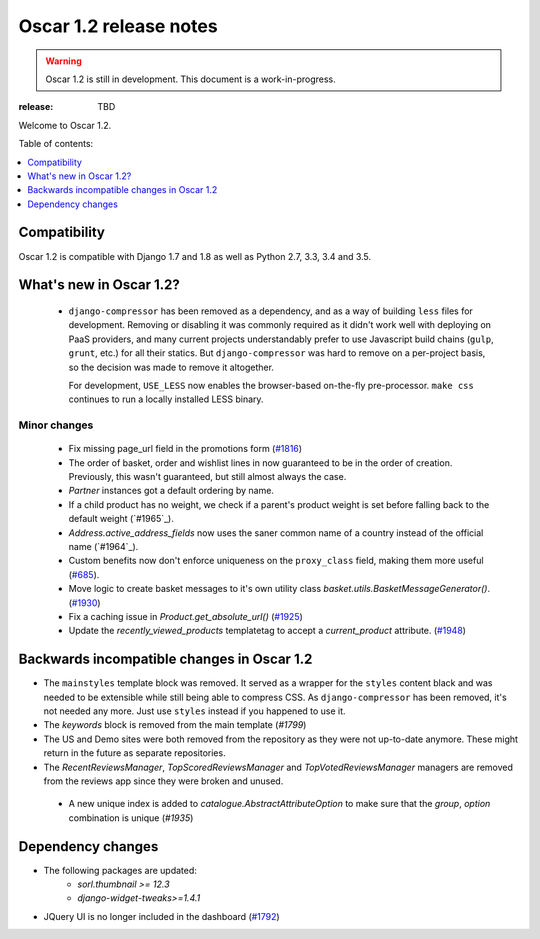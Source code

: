 =======================
Oscar 1.2 release notes
=======================

.. warning::

    Oscar 1.2 is still in development. This document is a work-in-progress.

:release: TBD

Welcome to Oscar 1.2.

Table of contents:

.. contents::
    :local:
    :depth: 1


.. _compatibility_of_1.2:

Compatibility
-------------

Oscar 1.2 is compatible with Django 1.7 and 1.8 as well as Python 2.7,
3.3, 3.4 and 3.5.


.. _new_in_1.2:

What's new in Oscar 1.2?
------------------------
 - ``django-compressor`` has been removed as a dependency, and as a way
   of building ``less`` files for development. Removing or disabling it
   was commonly required as it didn't work well with deploying on PaaS
   providers, and many current projects understandably prefer to use
   Javascript build chains (``gulp``, ``grunt``, etc.) for all their
   statics.
   But ``django-compressor`` was hard to remove  on a per-project basis,
   so the decision was made to remove it altogether.

   For development, ``USE_LESS`` now enables the browser-based on-the-fly
   pre-processor. ``make css`` continues to run a locally installed
   LESS binary.

.. _minor_changes_in_1.2:

Minor changes
~~~~~~~~~~~~~
 - Fix missing page_url field in the promotions form (`#1816`_)
 - The order of basket, order and wishlist lines in now guaranteed
   to be in the order of creation. Previously, this wasn't guaranteed,
   but still almost always the case.
 - `Partner` instances got a default ordering by name.
 - If a child product has no weight, we check if a parent's product weight
   is set before falling back to the default weight (`#1965`_).
 - `Address.active_address_fields` now uses the saner common name of a country
   instead of the official name (`#1964`_).
 - Custom benefits now don't enforce uniqueness on the ``proxy_class``
   field, making them more useful (`#685`_).
 - Move logic to create basket messages to it's own utility class
   `basket.utils.BasketMessageGenerator()`. (`#1930`_)
 - Fix a caching issue in `Product.get_absolute_url()` (`#1925`_)
 - Update the `recently_viewed_products` templatetag to accept a 
   `current_product` attribute. (`#1948`_)


.. _`#685`: https://github.com/django-oscar/django-oscar/issues/685
.. _`#1816`: https://github.com/django-oscar/django-oscar/issues/1816
.. _`#1930`: https://github.com/django-oscar/django-oscar/issues/1930
.. _`#1925`: https://github.com/django-oscar/django-oscar/issues/1925
.. _`#1948`: https://github.com/django-oscar/django-oscar/issues/1948


.. _incompatible_in_1.2:

Backwards incompatible changes in Oscar 1.2
-------------------------------------------

- The ``mainstyles`` template block was removed. It served as a wrapper
  for the ``styles`` content black and was needed to be extensible while
  still being able to compress CSS. As ``django-compressor`` has been
  removed, it's not needed any more. Just use ``styles`` instead if you
  happened to use it.

- The `keywords` block is removed from the main template (`#1799`)

- The US and Demo sites were both removed from the repository as they 
  were not up-to-date anymore. These might return in the future as 
  separate repositories.

- The `RecentReviewsManager`, `TopScoredReviewsManager` and 
  `TopVotedReviewsManager` managers are removed from the reviews app 
  since they were broken and unused.

 - A new unique index is added to `catalogue.AbstractAttributeOption` to make 
   sure that the `group`, `option` combination is unique (`#1935`)

.. _`#1935`: https://github.com/django-oscar/django-oscar/issues/1935


Dependency changes
------------------

* The following packages are updated:
    - `sorl.thumbnail >= 12.3` 
    - `django-widget-tweaks>=1.4.1`
* JQuery UI is no longer included in the dashboard (`#1792`_)

.. _`#1792`: https://github.com/django-oscar/django-oscar/issues/1792
